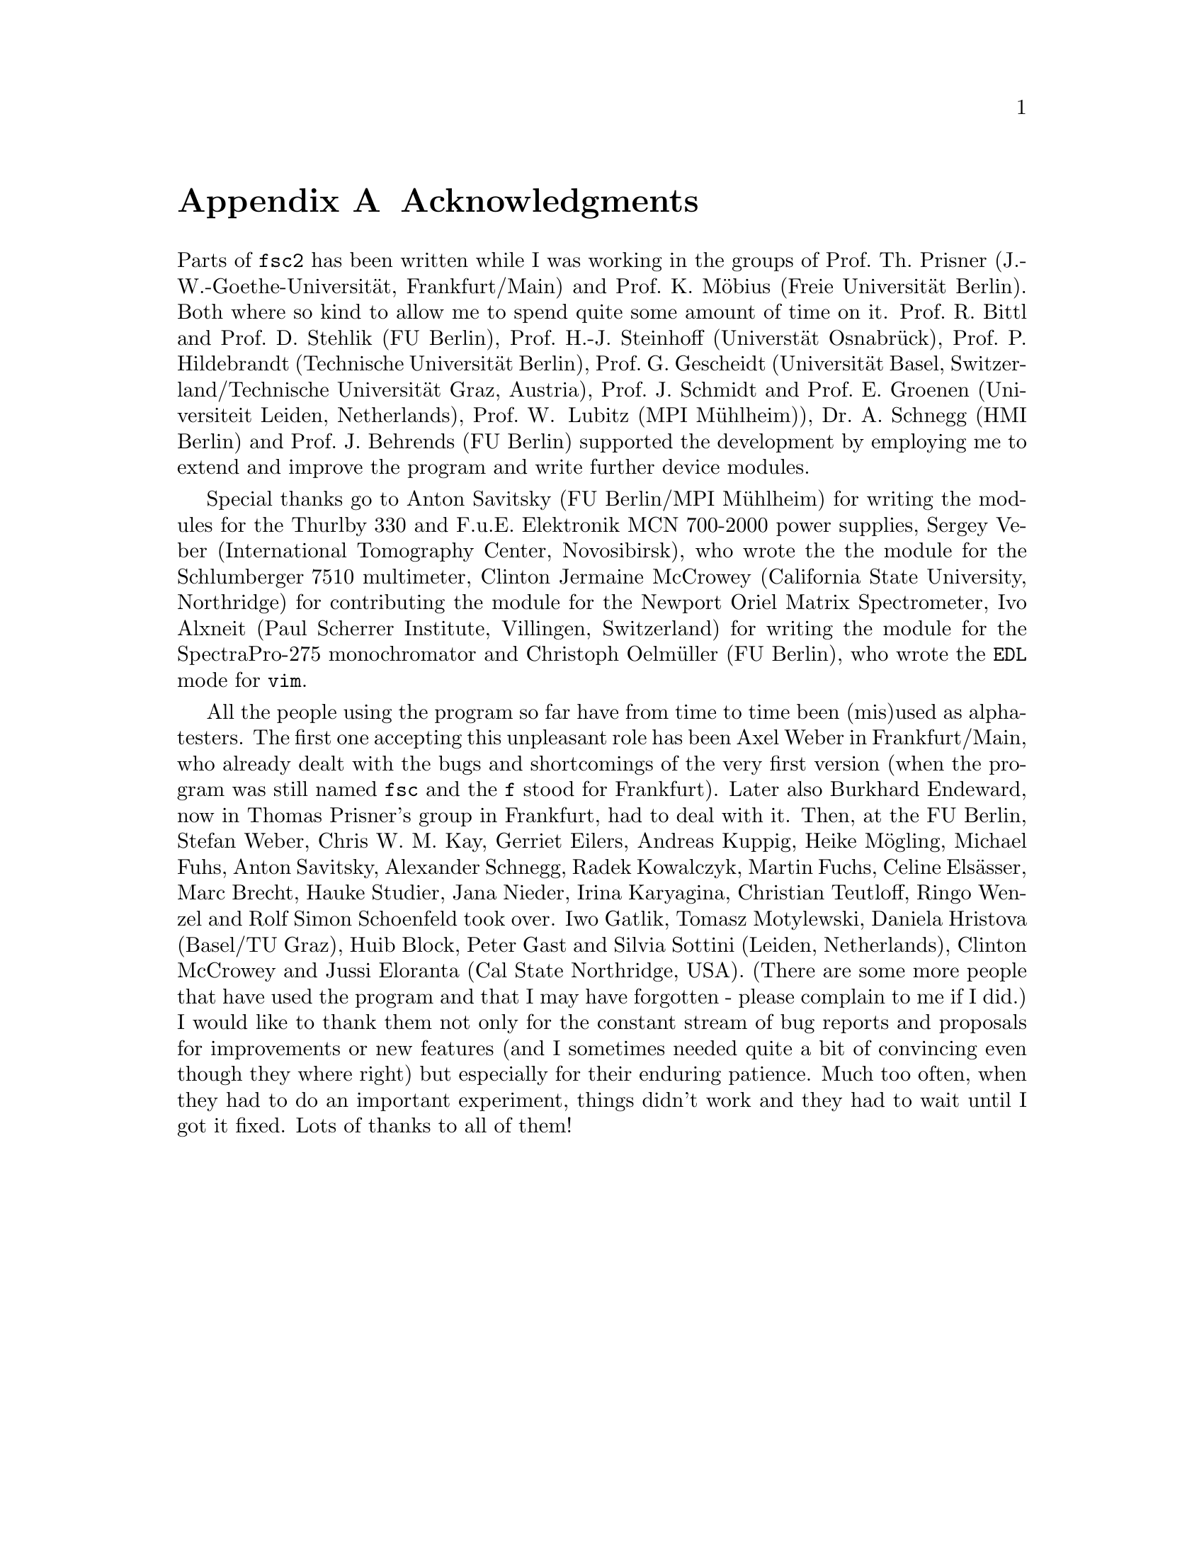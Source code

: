 @c  Copyright (C) 1999-2015 Jens Thoms Toerring
@c
@c  This file is part of fsc2.
@c
@c  Fsc2 is free software; you can redistribute it and/or modify
@c  it under the terms of the GNU General Public License as published by
@c  the Free Software Foundation; either version 3, or (at your option)
@c  any later version.
@c
@c  Fsc2 is distributed in the hope that it will be useful,
@c  but WITHOUT ANY WARRANTY; without even the implied warranty of
@c  MERCHANTABILITY or FITNESS FOR A PARTICULAR PURPOSE.  See the
@c  GNU General Public License for more details.
@c
@c  You should have received a copy of the GNU General Public License
@c  along with this program.  If not, see <http://www.gnu.org/licenses/>.


@node Acknowledgments, Copying, EDL Mode for Emacs and VIM, Top
@appendix Acknowledgments


Parts of @code{fsc2} has been written while I was working in the
groups of Prof.@: Th.@: Prisner (J.-W.-Goethe-Universit@"at,
Frankfurt/Main) and Prof.@: K.@: M@"obius (Freie Universit@"at
Berlin). Both where so kind to allow me to spend quite some amount of
time on it. Prof.@: R.@: Bittl and Prof.@: D.@: Stehlik (FU Berlin),
Prof.@: H.-J.@: Steinhoff (Universt@"at Osnabr@"uck), Prof.@: P.@:
Hildebrandt (Technische Universit@"at Berlin), Prof.@: G.@: Gescheidt
(Universit@"at Basel, Switzerland/Technische Universit@"at Graz,
Austria), Prof.@: J.@: Schmidt and Prof.@: E.@: Groenen (Universiteit
Leiden, Netherlands), Prof.@: W@. Lubitz (MPI M@"uhlheim)), Dr.@: A.@:
Schnegg (HMI Berlin) and Prof.@: J.@: Behrends (FU Berlin) supported
the development by employing me to extend and improve the program and
write further device modules.

Special thanks go to Anton Savitsky (FU Berlin/MPI M@"uhlheim) for
writing the modules for the @w{Thurlby 330} and @w{F.u.E. Elektronik}
@w{MCN 700-2000} power supplies, Sergey Veber (International
Tomography Center, Novosibirsk), who wrote the the module for the
@w{Schlumberger 7510} multimeter, Clinton Jermaine McCrowey
(California State University, Northridge) for contributing the module
for the Newport Oriel Matrix Spectrometer, Ivo Alxneit (Paul Scherrer
Institute, Villingen, Switzerland) for writing the module for the
SpectraPro-275 monochromator and Christoph Oelm@"uller (FU Berlin),
who wrote the @code{EDL} mode for @code{vim}.

All the people using the program so far have from time to time been
(mis)used as alpha-testers. The first one accepting this unpleasant
role has been Axel Weber in Frankfurt/Main, who already dealt with the
bugs and shortcomings of the very first version (when the program was
still named @code{fsc} and the @code{f} stood for Frankfurt). Later
also Burkhard Endeward, now in Thomas Prisner's group in Frankfurt,
had to deal with it. Then, at the FU Berlin, Stefan Weber, Chris W.@:
M.@: Kay, Gerriet Eilers, Andreas Kuppig, Heike M@"ogling, Michael
Fuhs, Anton Savitsky, Alexander Schnegg, Radek Kowalczyk, Martin
Fuchs, Celine Els@"asser, Marc Brecht, Hauke Studier, Jana Nieder,
Irina Karyagina, Christian Teutloff, Ringo Wenzel and Rolf Simon
Schoenfeld took over. Iwo Gatlik, Tomasz Motylewski, Daniela Hristova
(Basel/TU Graz), Huib Block, Peter Gast and Silvia Sottini (Leiden,
Netherlands), Clinton McCrowey and Jussi Eloranta (Cal State
Northridge, USA). (There are some more people that have used the
program and that I may have forgotten - please complain to me if I
did.) I would like to thank them not only for the constant stream of
bug reports and proposals for improvements or new features (and I
sometimes needed quite a bit of convincing even though they where
right) but especially for their enduring patience. Much too often,
when they had to do an important experiment, things didn't work and
they had to wait until I got it fixed. Lots of thanks to all of them!
